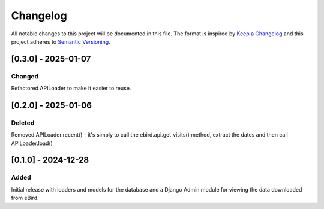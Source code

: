 Changelog
=========
All notable changes to this project will be documented in this file.
The format is inspired by `Keep a Changelog <https://keepachangelog.com/en/1.0.0/>`_
and this project adheres to `Semantic Versioning <https://semver.org/spec/v2.0.0.html>`_.

[0.3.0] - 2025-01-07
--------------------
Changed
^^^^^^^
Refactored APILoader to make it easier to reuse.

[0.2.0] - 2025-01-06
--------------------
Deleted
^^^^^^^
Removed APILoader.recent() - it's simply to call the ebird.api.get_visits() method,
extract the dates and then call APILoader.load()

[0.1.0] - 2024-12-28
--------------------
Added
^^^^^
Initial release with loaders and models for the database and a Django Admin module
for viewing the data downloaded from eBird.
